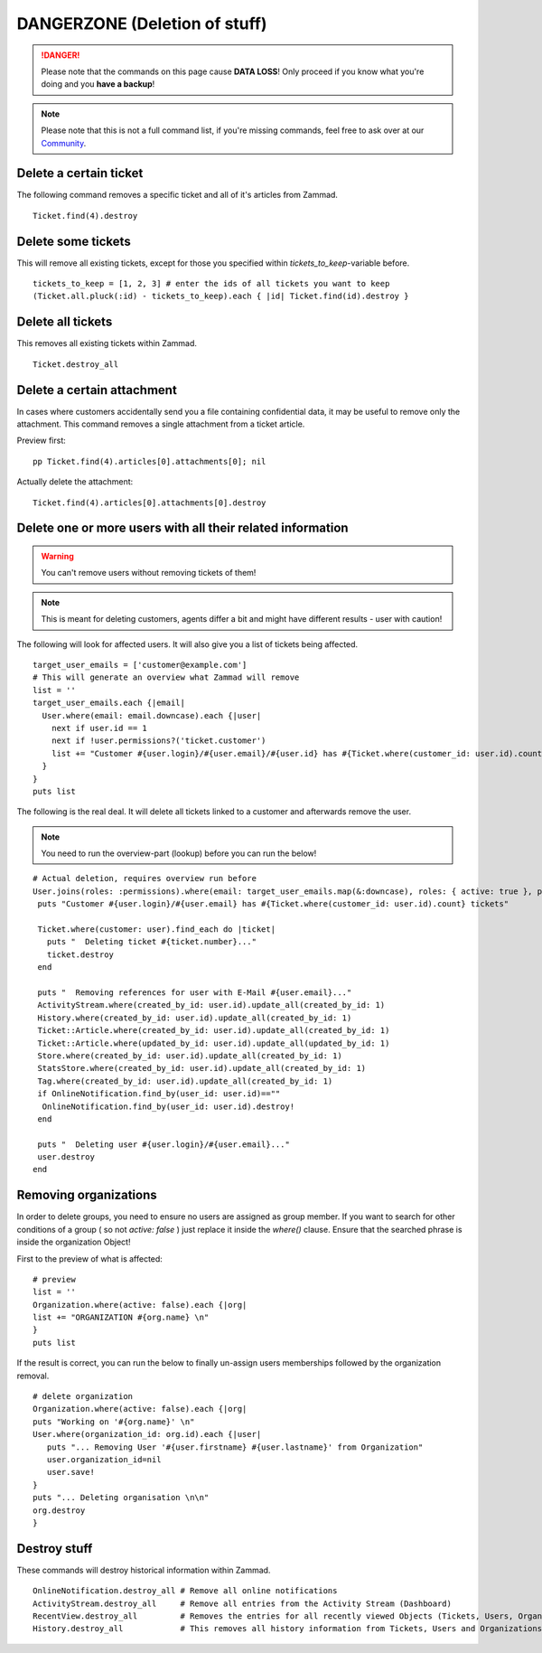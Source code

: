 DANGERZONE (Deletion of stuff)
******************************

.. DANGER:: Please note that the commands on this page cause **DATA LOSS**! Only proceed if you know what you're doing and you **have a backup**!

.. Note:: Please note that this is not a full command list, if you're missing commands, feel free to ask over at our `Community <https://community.zammad.org>`_.


Delete a certain ticket
-----------------------

The following command removes a specific ticket and all of it's articles from Zammad.
::

 Ticket.find(4).destroy


Delete some tickets
------------------

This will remove all existing tickets, except for those you specified within `tickets_to_keep`-variable before.
::

 tickets_to_keep = [1, 2, 3] # enter the ids of all tickets you want to keep
 (Ticket.all.pluck(:id) - tickets_to_keep).each { |id| Ticket.find(id).destroy }


Delete all tickets
------------------

This removes all existing tickets within Zammad.
::

 Ticket.destroy_all


Delete a certain attachment
---------------------------

In cases where customers accidentally send you a file containing confidential data, it may be useful to remove only the attachment. This command removes a single attachment from a ticket article.

Preview first:

::

 pp Ticket.find(4).articles[0].attachments[0]; nil
 
Actually delete the attachment:

::

 Ticket.find(4).articles[0].attachments[0].destroy


Delete one or more users with all their related information
-----------------------------------------------------------

.. Warning:: You can't remove users without removing tickets of them!

.. Note:: This is meant for deleting customers, agents differ a bit and might have different results - user with caution!

The following will look for affected users. It will also give you a list of tickets being affected.
::

 target_user_emails = ['customer@example.com']
 # This will generate an overview what Zammad will remove
 list = ''
 target_user_emails.each {|email|
   User.where(email: email.downcase).each {|user|
     next if user.id == 1
     next if !user.permissions?('ticket.customer')
     list += "Customer #{user.login}/#{user.email}/#{user.id} has #{Ticket.where(customer_id: user.id).count} tickets #{Ticket.where(customer_id: user.id).pluck(:number)}\n"
   }
 }
 puts list


The following is the real deal. It will delete all tickets linked to a customer and afterwards remove the user.

.. Note:: You need to run the overview-part (lookup) before you can run the below!
::

 # Actual deletion, requires overview run before
 User.joins(roles: :permissions).where(email: target_user_emails.map(&:downcase), roles: { active: true }, permissions: { name: 'ticket.customer', active: true }).where.not(id: 1).find_each do |user|
  puts "Customer #{user.login}/#{user.email} has #{Ticket.where(customer_id: user.id).count} tickets"

  Ticket.where(customer: user).find_each do |ticket|
    puts "  Deleting ticket #{ticket.number}..."
    ticket.destroy
  end

  puts "  Removing references for user with E-Mail #{user.email}..."
  ActivityStream.where(created_by_id: user.id).update_all(created_by_id: 1)
  History.where(created_by_id: user.id).update_all(created_by_id: 1)
  Ticket::Article.where(created_by_id: user.id).update_all(created_by_id: 1)
  Ticket::Article.where(updated_by_id: user.id).update_all(updated_by_id: 1)
  Store.where(created_by_id: user.id).update_all(created_by_id: 1)
  StatsStore.where(created_by_id: user.id).update_all(created_by_id: 1)
  Tag.where(created_by_id: user.id).update_all(created_by_id: 1)
  if OnlineNotification.find_by(user_id: user.id)==""
   OnlineNotification.find_by(user_id: user.id).destroy!
  end

  puts "  Deleting user #{user.login}/#{user.email}..."
  user.destroy
 end


Removing organizations
----------------------

In order to delete groups, you need to ensure no users are assigned as group member.
If you want to search for other conditions of a group ( so not `active: false` ) just replace it inside the `where()` clause.
Ensure that the searched phrase is inside the organization Object!

First to the preview of what is affected:
::

  # preview
  list = ''
  Organization.where(active: false).each {|org|
  list += "ORGANIZATION #{org.name} \n"
  }
  puts list


If the result is correct, you can run the below to finally un-assign users memberships followed by the organization removal.
::

  # delete organization
  Organization.where(active: false).each {|org|
  puts "Working on '#{org.name}' \n"
  User.where(organization_id: org.id).each {|user|
     puts "... Removing User '#{user.firstname} #{user.lastname}' from Organization"
     user.organization_id=nil
     user.save!
  }
  puts "... Deleting organisation \n\n"
  org.destroy
  }


Destroy stuff
-------------

These commands will destroy historical information within Zammad.
::

 OnlineNotification.destroy_all	# Remove all online notifications
 ActivityStream.destroy_all	# Remove all entries from the Activity Stream (Dashboard)
 RecentView.destroy_all		# Removes the entries for all recently viewed Objects (Tickets, Users, Organizations)
 History.destroy_all		# This removes all history information from Tickets, Users and Organizations (dangeorus!)

